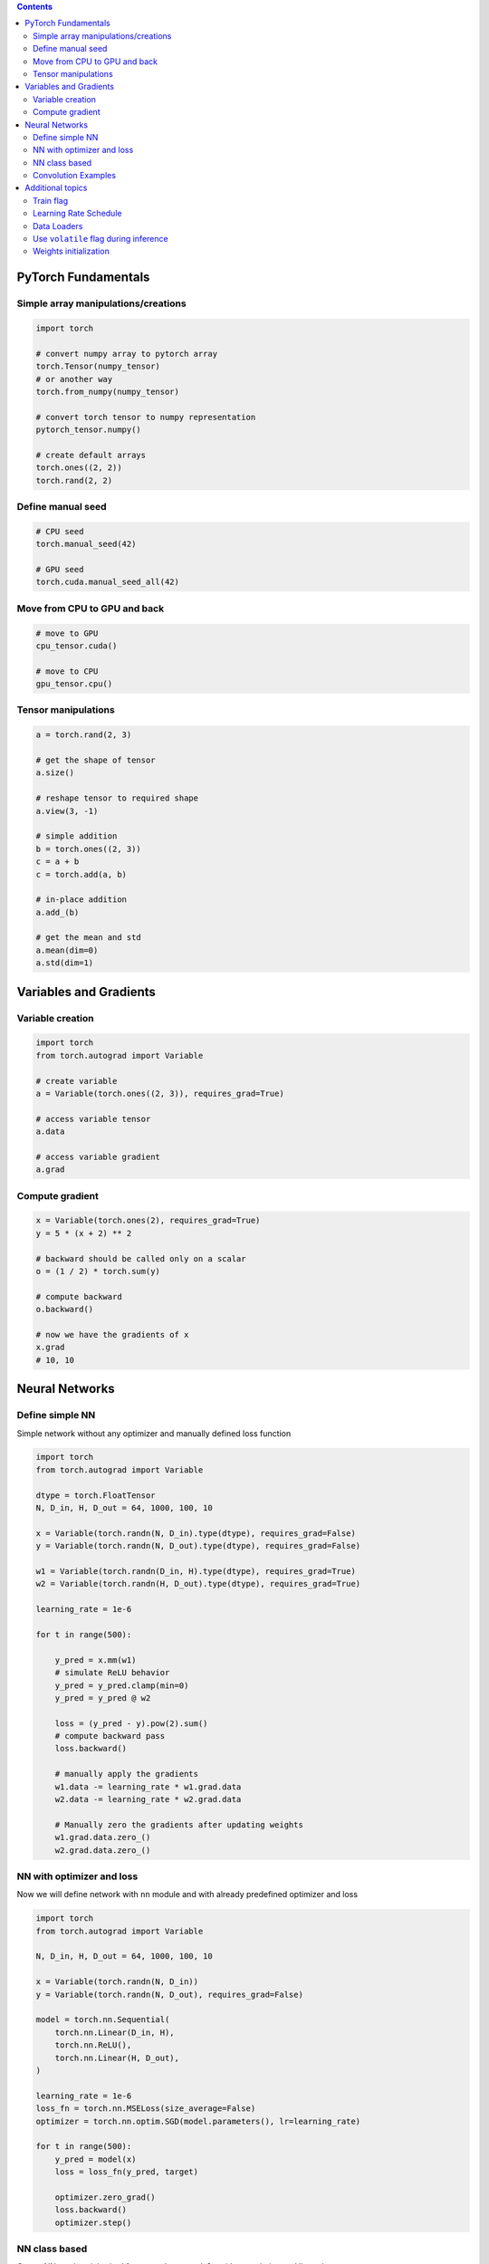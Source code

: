 .. title: PyTorch Notes
.. slug: pytorch-notes
.. date: 2017-07-17 17:14:51 UTC
.. tags: 
.. category: 
.. link: 
.. description: 
.. type: text
.. author: Illarion Khlestov

.. contents::

PyTorch Fundamentals
====================

Simple array manipulations/creations
----------------------------------------

.. code-block:: python

    import torch

    # convert numpy array to pytorch array
    torch.Tensor(numpy_tensor)
    # or another way
    torch.from_numpy(numpy_tensor)

    # convert torch tensor to numpy representation
    pytorch_tensor.numpy()

    # create default arrays
    torch.ones((2, 2))
    torch.rand(2, 2)

Define manual seed
----------------------------------------

.. code-block:: python
    
    # CPU seed
    torch.manual_seed(42)

    # GPU seed
    torch.cuda.manual_seed_all(42)

Move from CPU to GPU and back
----------------------------------------

.. code-block:: python

    # move to GPU
    cpu_tensor.cuda()

    # move to CPU
    gpu_tensor.cpu()

Tensor manipulations
----------------------------------------

.. code-block:: python

    a = torch.rand(2, 3)

    # get the shape of tensor
    a.size()

    # reshape tensor to required shape
    a.view(3, -1)

    # simple addition
    b = torch.ones((2, 3))
    c = a + b
    c = torch.add(a, b)

    # in-place addition
    a.add_(b)

    # get the mean and std
    a.mean(dim=0)
    a.std(dim=1)

Variables and Gradients
=======================

Variable creation
----------------------------------------

.. code-block:: python

    import torch
    from torch.autograd import Variable

    # create variable
    a = Variable(torch.ones((2, 3)), requires_grad=True)

    # access variable tensor
    a.data

    # access variable gradient
    a.grad

Compute gradient
----------------------------------------

.. code-block:: python

    x = Variable(torch.ones(2), requires_grad=True)
    y = 5 * (x + 2) ** 2

    # backward should be called only on a scalar
    o = (1 / 2) * torch.sum(y)

    # compute backward
    o.backward()

    # now we have the gradients of x
    x.grad
    # 10, 10

Neural Networks
===============

Define simple NN
-----------------

Simple network without any optimizer and manually defined loss function

.. code-block:: python

    import torch
    from torch.autograd import Variable

    dtype = torch.FloatTensor
    N, D_in, H, D_out = 64, 1000, 100, 10

    x = Variable(torch.randn(N, D_in).type(dtype), requires_grad=False)
    y = Variable(torch.randn(N, D_out).type(dtype), requires_grad=False)

    w1 = Variable(torch.randn(D_in, H).type(dtype), requires_grad=True)
    w2 = Variable(torch.randn(H, D_out).type(dtype), requires_grad=True)

    learning_rate = 1e-6

    for t in range(500):

        y_pred = x.mm(w1)
        # simulate ReLU behavior
        y_pred = y_pred.clamp(min=0)
        y_pred = y_pred @ w2

        loss = (y_pred - y).pow(2).sum()
        # compute backward pass
        loss.backward()

        # manually apply the gradients
        w1.data -= learning_rate * w1.grad.data
        w2.data -= learning_rate * w2.grad.data

        # Manually zero the gradients after updating weights
        w1.grad.data.zero_()
        w2.grad.data.zero_()

NN with optimizer and loss
--------------------------

Now we will define network with ``nn`` module and with already predefined optimizer and loss

.. code-block:: python

    import torch
    from torch.autograd import Variable

    N, D_in, H, D_out = 64, 1000, 100, 10

    x = Variable(torch.randn(N, D_in))
    y = Variable(torch.randn(N, D_out), requires_grad=False)

    model = torch.nn.Sequential(
        torch.nn.Linear(D_in, H),
        torch.nn.ReLU(),
        torch.nn.Linear(H, D_out),
    )

    learning_rate = 1e-6
    loss_fn = torch.nn.MSELoss(size_average=False)
    optimizer = torch.nn.optim.SGD(model.parameters(), lr=learning_rate)

    for t in range(500):
        y_pred = model(x)
        loss = loss_fn(y_pred, target)
        
        optimizer.zero_grad()
        loss.backward()
        optimizer.step()

NN class based
---------------

Create NN as class inherited from ``torch.nn.Module`` with convolution and linear layers

.. code-block:: python

    import torch
    import torch.nn.functional as F

    class Model(torch.nn.Module):
        def __init__(self, D_in, H, D_out):
            super().__init__()
            self.linear1 = torch.nn.Linear(D_in, H)
            self.linear2 = torch.nn.Linear(H, D_out)

        def forward(self, x):
            h_relu = F.relu(self.linear1(x))
            y_pred = self.linear2(h_relu)
            return y_pred


    N, D_in, H, D_out = 64, 1000, 100, 10

    x = Variable(torch.randn(N, D_in))
    y = Variable(torch.randn(N, D_out), requires_grad=False)

    model = Model(D_in, H, D_out)

    model = Model()
    criterion = torch.nn.MSELoss(size_average=False)
    optimizer = torch.optim.SGD(model.parameters(), lr=1e-4)
    for t in range(500):
        y_pred = model(x)
        loss = criterion(y_pred, y)
        optimizer.zero_grad()
        loss.backward()
        optimizer.step()

Convolution Examples
--------------------

``Conv2d`` have such inputs: ``in_channels, out_channels, kernel_size``

.. code-block:: python

    import torch

    # Sequential based
    model = torch.nn.Sequential(
          torch.nn.Conv2d(1,20,5),
          torch.nn.ReLU(),
          torch.nn.Conv2d(20,64,5),
          torch.nn.ReLU()
        )

    # class based
    class Model(nn.Module):

    def __init__(self):
        super().__init__()
        self.conv1 = nn.Conv2d(1, 6, 5)
        self.conv2 = nn.Conv2d(6, 16, 5)

    def forward(self, x):
        x = F.max_pool2d(F.relu(self.conv1(x)), (2, 2))
        x = F.max_pool2d(F.relu(self.conv2(x)), 2)
        return x

    model = Model()

Additional topics
==================

Train flag
----------

Train flag can be updated with boolean to disable dropout and batch norm learning

.. code-block:: python

    model.train(True)
    # execute train step
    model.train(False)
    # run inference step

Learning Rate Schedule
----------------------

PyTorch have a lot of learning rate schedulers `out of the box <http://pytorch.org/docs/master/optim.html#how-to-adjust-learning-rate>`__

.. code-block:: python

    # TODO: how they should be imported?

    scheduler = StepLR(optimizer, step_size=30, gamma=0.1)
    for epoch in range(100):
        scheduler.step()
        train()
        validate()

Data Loaders
------------

.. code-block:: python

    import pandas as pd
    import torch
    import torchvision as tv


    data_transforms = tv.transforms.Compose([
        tv.transforms.RandomCrop((64, 64), padding=4),
        tv.transforms.RandomHorizontalFlip(),
        tv.transforms.ToTensor(),
    ])


    class ImagesDataset(torch.utils.data.Dataset):
        def __init__(self, df, transform=None,
                     loader=tv.datasets.folder.default_loader):
            self.df = df
            self.transform = transform
            self.loader = loader

        def __getitem__(self, index):
            row = self.df.iloc[index]

            target = row['class_']
            path = row['path']
            img = self.loader(path)
            if self.transform is not None:
                img = self.transform(img)

            return img, target

        def __len__(self):
            n, _ = self.df.shape
            return n


    train_df = pd.read_csv('path/to/some.csv')
    train_dataset = ImagesDataset(
        df=train_df,
        transform=data_transforms['train'])

    train_loader = torch.utils.data.DataLoader(train_dataset,
                                               batch_size=10,
                                               shuffle=True,
                                               num_workers=16)

    # fetch the batch, same as `__getitem__` method
    for img, target in train_loader:
        pass

Use ``volatile`` flag during inference
---------------------------------------

In case of inference it's better provide ``volatile`` flag during variable creation. It can be provided only in case if you exactly sure that there will be no any gradients computing

.. code-block:: python

    input_ = torch.Variable(input_, volatile=True)

Weights initialization
----------------------

Weight initializtion in pytorch can be implemented in two ways:

.. code-block:: python

    import torch

    # as function call to `nn` module
    w = torch.Tensor(3, 5)
    torch.nn.init.xavier_normal(w)

    # as direct access to tensors data attribute
    def weights_init(m):
        classname = m.__class__.__name__
        if classname.find('Conv') != -1:
            m.weight.data.normal_(0.0, 0.02)
        elif classname.find('BatchNorm') != -1:
            m.weight.data.normal_(1.0, 0.02)
            m.bias.data.fill_(0)


    # for loop approach with direct access
    class MyModel(nn.Module):
        def __init__(self):
            for m in self.modules():
                if isinstance(m, nn.Conv2d):
                    n = m.kernel_size[0] * m.kernel_size[1] * m.out_channels
                    m.weight.data.normal_(0, math.sqrt(2. / n))
                elif isinstance(m, nn.BatchNorm2d):
                    m.weight.data.fill_(1)
                    m.bias.data.zero_()
                elif isinstance(m, nn.Linear):
                    m.bias.data.zero_()

